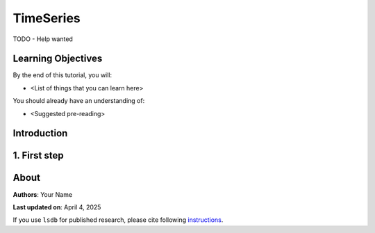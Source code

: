 TimeSeries
=============================================

TODO - Help wanted

Learning Objectives
----------------------------------------

By the end of this tutorial, you will:

* <List of things that you can learn here>

You should already have an understanding of:

* <Suggested pre-reading>

Introduction
----------------------------------------


1. First step
----------------------------------------

About
----------------------------------------

**Authors**: Your Name

**Last updated on**: April 4, 2025

If you use ``lsdb`` for published research, please cite following 
`instructions <https://docs.lsdb.io/en/stable/citation.html>`__.